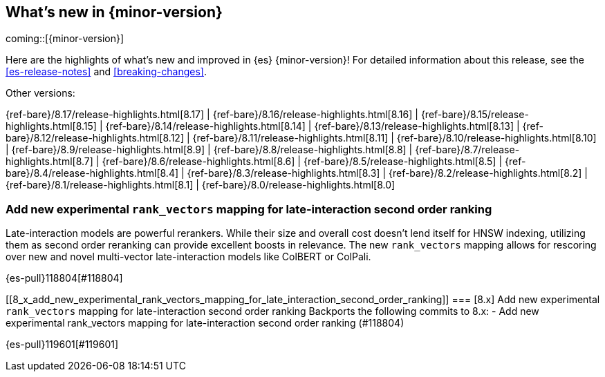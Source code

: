 [[release-highlights]]
== What's new in {minor-version}

coming::[{minor-version}]

Here are the highlights of what's new and improved in {es} {minor-version}!
ifeval::["{release-state}"!="unreleased"]
For detailed information about this release, see the <<es-release-notes>> and
<<breaking-changes>>.

// Add previous release to the list
Other versions:

{ref-bare}/8.17/release-highlights.html[8.17]
| {ref-bare}/8.16/release-highlights.html[8.16]
| {ref-bare}/8.15/release-highlights.html[8.15]
| {ref-bare}/8.14/release-highlights.html[8.14]
| {ref-bare}/8.13/release-highlights.html[8.13]
| {ref-bare}/8.12/release-highlights.html[8.12]
| {ref-bare}/8.11/release-highlights.html[8.11]
| {ref-bare}/8.10/release-highlights.html[8.10]
| {ref-bare}/8.9/release-highlights.html[8.9]
| {ref-bare}/8.8/release-highlights.html[8.8]
| {ref-bare}/8.7/release-highlights.html[8.7]
| {ref-bare}/8.6/release-highlights.html[8.6]
| {ref-bare}/8.5/release-highlights.html[8.5]
| {ref-bare}/8.4/release-highlights.html[8.4]
| {ref-bare}/8.3/release-highlights.html[8.3]
| {ref-bare}/8.2/release-highlights.html[8.2]
| {ref-bare}/8.1/release-highlights.html[8.1]
| {ref-bare}/8.0/release-highlights.html[8.0]

endif::[]

// tag::notable-highlights[]

[discrete]
[[add_new_experimental_rank_vectors_mapping_for_late_interaction_second_order_ranking]]
=== Add new experimental `rank_vectors` mapping for late-interaction second order ranking
Late-interaction models are powerful rerankers. While their size and overall cost doesn't lend itself for HNSW indexing, utilizing them as second order reranking can provide excellent boosts in relevance. The new `rank_vectors` mapping allows for rescoring over new and novel multi-vector late-interaction models like ColBERT or ColPali.

{es-pull}118804[#118804]

[discrete]
[[8_x_add_new_experimental_rank_vectors_mapping_for_late_interaction_second_order_ranking]]
=== [8.x] Add new experimental `rank_vectors` mapping for late-interaction second order ranking
Backports the following commits to 8.x:  - Add new experimental
rank_vectors mapping for late-interaction second order ranking (#118804)

{es-pull}119601[#119601]

// end::notable-highlights[]


